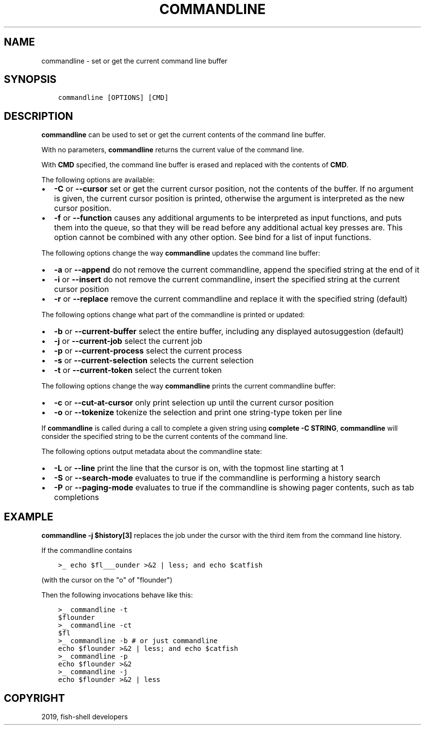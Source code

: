 .\" Man page generated from reStructuredText.
.
.TH "COMMANDLINE" "1" "Feb 12, 2020" "3.1" "fish-shell"
.SH NAME
commandline \- set or get the current command line buffer
.
.nr rst2man-indent-level 0
.
.de1 rstReportMargin
\\$1 \\n[an-margin]
level \\n[rst2man-indent-level]
level margin: \\n[rst2man-indent\\n[rst2man-indent-level]]
-
\\n[rst2man-indent0]
\\n[rst2man-indent1]
\\n[rst2man-indent2]
..
.de1 INDENT
.\" .rstReportMargin pre:
. RS \\$1
. nr rst2man-indent\\n[rst2man-indent-level] \\n[an-margin]
. nr rst2man-indent-level +1
.\" .rstReportMargin post:
..
.de UNINDENT
. RE
.\" indent \\n[an-margin]
.\" old: \\n[rst2man-indent\\n[rst2man-indent-level]]
.nr rst2man-indent-level -1
.\" new: \\n[rst2man-indent\\n[rst2man-indent-level]]
.in \\n[rst2man-indent\\n[rst2man-indent-level]]u
..
.SH SYNOPSIS
.INDENT 0.0
.INDENT 3.5
.sp
.nf
.ft C
commandline [OPTIONS] [CMD]
.ft P
.fi
.UNINDENT
.UNINDENT
.SH DESCRIPTION
.sp
\fBcommandline\fP can be used to set or get the current contents of the command line buffer.
.sp
With no parameters, \fBcommandline\fP returns the current value of the command line.
.sp
With \fBCMD\fP specified, the command line buffer is erased and replaced with the contents of \fBCMD\fP\&.
.sp
The following options are available:
.INDENT 0.0
.IP \(bu 2
\fB\-C\fP or \fB\-\-cursor\fP set or get the current cursor position, not the contents of the buffer. If no argument is given, the current cursor position is printed, otherwise the argument is interpreted as the new cursor position.
.IP \(bu 2
\fB\-f\fP or \fB\-\-function\fP causes any additional arguments to be interpreted as input functions, and puts them into the queue, so that they will be read before any additional actual key presses are. This option cannot be combined with any other option. See bind for a list of input functions.
.UNINDENT
.sp
The following options change the way \fBcommandline\fP updates the command line buffer:
.INDENT 0.0
.IP \(bu 2
\fB\-a\fP or \fB\-\-append\fP do not remove the current commandline, append the specified string at the end of it
.IP \(bu 2
\fB\-i\fP or \fB\-\-insert\fP do not remove the current commandline, insert the specified string at the current cursor position
.IP \(bu 2
\fB\-r\fP or \fB\-\-replace\fP remove the current commandline and replace it with the specified string (default)
.UNINDENT
.sp
The following options change what part of the commandline is printed or updated:
.INDENT 0.0
.IP \(bu 2
\fB\-b\fP or \fB\-\-current\-buffer\fP select the entire buffer, including any displayed autosuggestion (default)
.IP \(bu 2
\fB\-j\fP or \fB\-\-current\-job\fP select the current job
.IP \(bu 2
\fB\-p\fP or \fB\-\-current\-process\fP select the current process
.IP \(bu 2
\fB\-s\fP or \fB\-\-current\-selection\fP selects the current selection
.IP \(bu 2
\fB\-t\fP or \fB\-\-current\-token\fP select the current token
.UNINDENT
.sp
The following options change the way \fBcommandline\fP prints the current commandline buffer:
.INDENT 0.0
.IP \(bu 2
\fB\-c\fP or \fB\-\-cut\-at\-cursor\fP only print selection up until the current cursor position
.IP \(bu 2
\fB\-o\fP or \fB\-\-tokenize\fP tokenize the selection and print one string\-type token per line
.UNINDENT
.sp
If \fBcommandline\fP is called during a call to complete a given string using \fBcomplete \-C STRING\fP, \fBcommandline\fP will consider the specified string to be the current contents of the command line.
.sp
The following options output metadata about the commandline state:
.INDENT 0.0
.IP \(bu 2
\fB\-L\fP or \fB\-\-line\fP print the line that the cursor is on, with the topmost line starting at 1
.IP \(bu 2
\fB\-S\fP or \fB\-\-search\-mode\fP evaluates to true if the commandline is performing a history search
.IP \(bu 2
\fB\-P\fP or \fB\-\-paging\-mode\fP evaluates to true if the commandline is showing pager contents, such as tab completions
.UNINDENT
.SH EXAMPLE
.sp
\fBcommandline \-j $history[3]\fP replaces the job under the cursor with the third item from the command line history.
.sp
If the commandline contains
.INDENT 0.0
.INDENT 3.5
.sp
.nf
.ft C
>_ echo $fl___ounder >&2 | less; and echo $catfish
.ft P
.fi
.UNINDENT
.UNINDENT
.sp
(with the cursor on the "o" of "flounder")
.sp
Then the following invocations behave like this:
.INDENT 0.0
.INDENT 3.5
.sp
.nf
.ft C
>_ commandline \-t
$flounder
>_ commandline \-ct
$fl
>_ commandline \-b # or just commandline
echo $flounder >&2 | less; and echo $catfish
>_ commandline \-p
echo $flounder >&2
>_ commandline \-j
echo $flounder >&2 | less
.ft P
.fi
.UNINDENT
.UNINDENT
.SH COPYRIGHT
2019, fish-shell developers
.\" Generated by docutils manpage writer.
.
